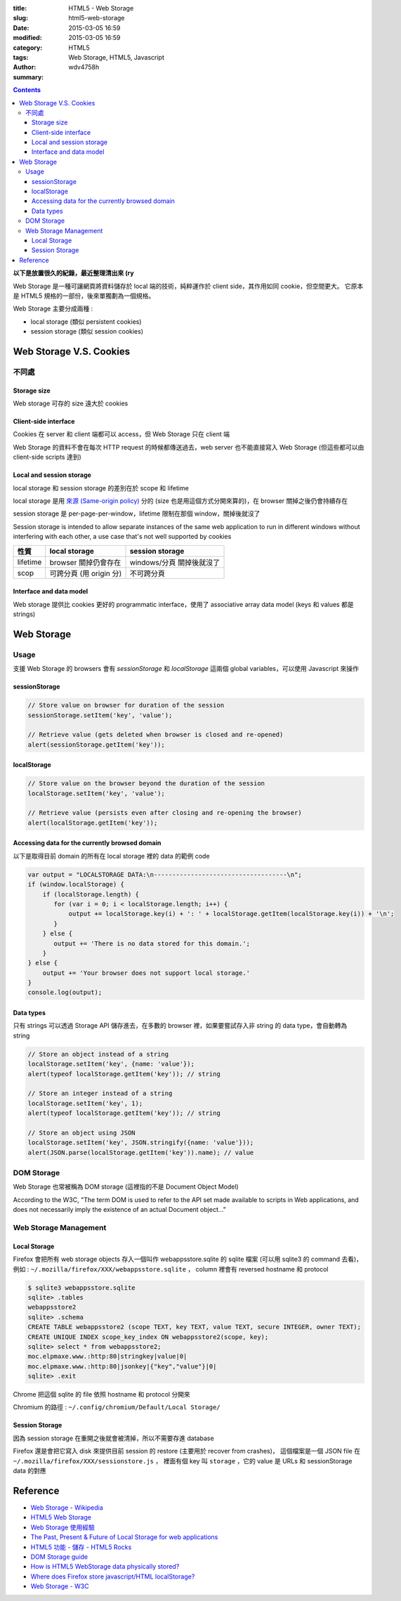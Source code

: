 :title: HTML5 - Web Storage
:slug: html5-web-storage
:date: 2015-03-05 16:59
:modified: 2015-03-05 16:59
:category: HTML5
:tags: Web Storage, HTML5, Javascript
:author: wdv4758h
:summary:

.. contents::

**以下是放置很久的紀錄，最近整理清出來 (ry**


Web Storage 是一種可讓網頁將資料儲存於 local 端的技術，純粹運作於 client side，其作用如同 cookie，但空間更大。
它原本是 HTML5 規格的一部份，後來單獨劃為一個規格。

Web Storage 主要分成兩種 :

* local storage (類似 persistent cookies)
* session storage (類似 session cookies)

Web Storage V.S. Cookies
========================================

不同處
------------------------------

Storage size
~~~~~~~~~~~~~~~~~~~~

Web storage 可存的 size 遠大於 cookies

Client-side interface
~~~~~~~~~~~~~~~~~~~~~

Cookies 在 server 和 client 端都可以 access，但 Web Storage 只在 client 端

Web Storage 的資料不會在每次 HTTP request 的時候都傳送過去，web server 也不能直接寫入 Web Storage (但這些都可以由 client-side scripts 達到)

Local and session storage
~~~~~~~~~~~~~~~~~~~~~~~~~

local storage 和 session storage 的差別在於 scope 和 lifetime

local storage 是用 `來源 (Same-origin policy) <https://en.wikipedia.org/wiki/Same-origin_policy>`_ 分的 (size 也是用這個方式分開來算的)，在 browser 關掉之後仍會持續存在

session storage 是 per-page-per-window，lifetime 限制在那個 window，關掉後就沒了

Session storage is intended to allow separate instances of the same web application to run in different windows without interfering with each other, a use case that's not well supported by cookies


.. table::
    :class: table table-bordered

    +----------+-------------------------+---------------------------+
    | 性質     | local storage           | session storage           |
    +==========+=========================+===========================+
    | lifetime | browser 關掉仍會存在    | windows/分頁 關掉後就沒了 |
    +----------+-------------------------+---------------------------+
    | scop     | 可跨分頁 (用 origin 分) | 不可跨分頁                |
    +----------+-------------------------+---------------------------+

Interface and data model
~~~~~~~~~~~~~~~~~~~~~~~~

Web storage 提供比 cookies 更好的 programmatic interface，使用了 associative array data model (keys 和 values 都是 strings)

Web Storage
========================================

Usage
------------------------------

支援 Web Storage 的 browsers 會有 `sessionStorage` 和 `localStorage` 這兩個 global variables，可以使用 Javascript 來操作

sessionStorage
~~~~~~~~~~~~~~~~~~~~

.. code-block:: javascript

    // Store value on browser for duration of the session
    sessionStorage.setItem('key', 'value');

    // Retrieve value (gets deleted when browser is closed and re-opened)
    alert(sessionStorage.getItem('key'));

localStorage
~~~~~~~~~~~~~~~~~~~~

.. code-block:: javascript

    // Store value on the browser beyond the duration of the session
    localStorage.setItem('key', 'value');

    // Retrieve value (persists even after closing and re-opening the browser)
    alert(localStorage.getItem('key'));

Accessing data for the currently browsed domain
~~~~~~~~~~~~~~~~~~~~~~~~~~~~~~~~~~~~~~~~~~~~~~~

以下是取得目前 domain 的所有在 local storage 裡的 data 的範例 code

.. code-block:: javascript

    var output = "LOCALSTORAGE DATA:\n------------------------------------\n";
    if (window.localStorage) {
        if (localStorage.length) {
           for (var i = 0; i < localStorage.length; i++) {
               output += localStorage.key(i) + ': ' + localStorage.getItem(localStorage.key(i)) + '\n';
           }
        } else {
           output += 'There is no data stored for this domain.';
        }
    } else {
        output += 'Your browser does not support local storage.'
    }
    console.log(output);

Data types
~~~~~~~~~~~~~~~~~~~~

只有 strings 可以透過 Storage API 儲存進去，在多數的 browser 裡，如果要嘗試存入非 string 的 data type，會自動轉為 string

.. code-block:: javascript

    // Store an object instead of a string
    localStorage.setItem('key', {name: 'value'});
    alert(typeof localStorage.getItem('key')); // string

    // Store an integer instead of a string
    localStorage.setItem('key', 1);
    alert(typeof localStorage.getItem('key')); // string

    // Store an object using JSON
    localStorage.setItem('key', JSON.stringify({name: 'value'}));
    alert(JSON.parse(localStorage.getItem('key')).name); // value

DOM Storage
------------------------------

Web Storage 也常被稱為 DOM storage (這裡指的不是 Document Object Model)

According to the W3C, "The term DOM is used to refer to the API set made available to scripts in Web applications, and does not necessarily imply the existence of an actual Document object..."

Web Storage Management
------------------------------

Local Storage
~~~~~~~~~~~~~~~~~~~~

Firefox 會把所有 web storage objects 存入一個叫作 webappsstore.sqlite 的 sqlite 檔案 (可以用 sqlite3 的 command 去看)，
例如 : ``~/.mozilla/firefox/XXX/webappsstore.sqlite`` ，
column 裡會有 reversed hostname 和 protocol

.. code-block:: sqlite3

    $ sqlite3 webappsstore.sqlite
    sqlite> .tables
    webappsstore2
    sqlite> .schema
    CREATE TABLE webappsstore2 (scope TEXT, key TEXT, value TEXT, secure INTEGER, owner TEXT);
    CREATE UNIQUE INDEX scope_key_index ON webappsstore2(scope, key);
    sqlite> select * from webappsstore2;
    moc.elpmaxe.www.:http:80|stringkey|value|0|
    moc.elpmaxe.www.:http:80|jsonkey|{"key","value"}|0|
    sqlite> .exit

Chrome 把這個 sqlite 的 file 依照 hostname 和 protocol 分開來

Chromium 的路徑 : ``~/.config/chromium/Default/Local Storage/``

Session Storage
~~~~~~~~~~~~~~~~~~~~

因為 session storage 在重開之後就會被清掉，所以不需要存進 database

Firefox 還是會把它寫入 disk 來提供目前 session 的 restore (主要用於 recover from crashes)，
這個檔案是一個 JSON file 在 ``~/.mozilla/firefox/XXX/sessionstore.js`` ，
裡面有個 key 叫 ``storage`` ，它的 value 是 URLs 和 sessionStorage data 的對應

Reference
========================================

* `Web Storage - Wikipedia <https://en.wikipedia.org/wiki/Web_storage>`_
* `HTML5 Web Storage <http://huan-lin.blogspot.com/2012/06/html5-web-storage.html>`_
* `Web Storage 使用經驗 <http://blog.roodo.com/rocksaying/archives/15967715.html>`_
* `The Past, Present & Future of Local Storage for web applications <http://diveintohtml5.info/storage.html>`_
* `HTML5 功能 - 儲存 - HTML5 Rocks <http://www.html5rocks.com/tw/features/storage>`_
* `DOM Storage guide <https://developer.mozilla.org/en/docs/Web/Guide/API/DOM/Storage>`_
* `How is HTML5 WebStorage data physically stored? <https://stackoverflow.com/questions/9669184/how-is-html5-webstorage-data-physically-stored>`_
* `Where does Firefox store javascript/HTML localStorage? <https://stackoverflow.com/questions/7079075/where-does-firefox-store-javascript-html-localstorage>`_
* `Web Storage - W3C <http://www.w3.org/TR/webstorage/>`_
